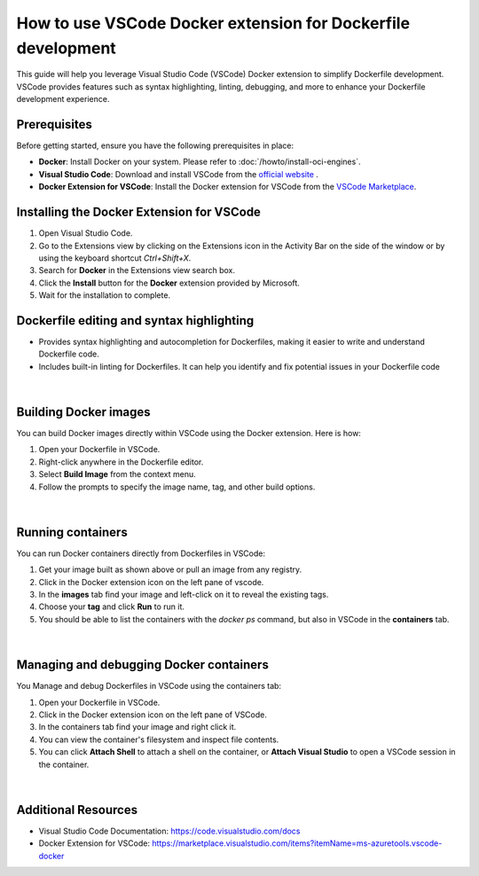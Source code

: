 ==============================================================
How to use VSCode Docker extension for Dockerfile development
==============================================================

This guide will help you leverage Visual Studio Code (VSCode) Docker extension to simplify Dockerfile development. VSCode provides features such as syntax highlighting, linting, debugging, and more to enhance your Dockerfile development experience.

Prerequisites
=============
Before getting started, ensure you have the following prerequisites in place:

- **Docker**: Install Docker on your system. Please refer to :doc:`/howto/install-oci-engines`.
- **Visual Studio Code**: Download and install VSCode from the `official website <https://code.visualstudio.com/download>`_ .
- **Docker Extension for VSCode**: Install the Docker extension for VSCode from the `VSCode Marketplace <https://marketplace.visualstudio.com/items?itemName=ms-azuretools.vscode-docker>`_.

Installing the Docker Extension for VSCode
==========================================
1. Open Visual Studio Code.

2. Go to the Extensions view by clicking on the Extensions icon in the Activity Bar on the side of the window or by using the keyboard shortcut `Ctrl+Shift+X`.

3. Search for **Docker** in the Extensions view search box.

4. Click the **Install** button for the **Docker** extension provided by Microsoft.

5. Wait for the installation to complete.

Dockerfile editing and syntax highlighting
===========================================
* Provides syntax highlighting and autocompletion for Dockerfiles, making it easier to write and understand Dockerfile code.
* Includes built-in linting for Dockerfiles. It can help you identify and fix potential issues in your Dockerfile code

.. figure:: images/docker/docker-vscode-syntax.png
   :scale: 90%
   :alt: Docker extension in VSCode raising a linting warning because Dockerfile keywords must be written in uppercase
   :align: center
   :figclass: figborder

|

Building Docker images
======================
You can build Docker images directly within VSCode using the Docker extension. Here is how: 

1. Open your Dockerfile in VSCode.

2. Right-click anywhere in the Dockerfile editor.

3. Select **Build Image** from the context menu.

4. Follow the prompts to specify the image name, tag, and other build options.

.. figure:: images/docker/docker-vscode-build.png
   :scale: 40%
   :alt: By right-clicking we can click "Build Image" to build the target Dockerfile
   :align: center
   :figclass: figborder

|

Running containers
==================
You can run Docker containers directly from Dockerfiles in VSCode:

1. Get your image built as shown above or pull an image from any registry.

2. Click in the Docker extension icon on the left pane of vscode.

3. In the **images** tab find your image and left-click on it to reveal the existing tags.

4. Choose your **tag** and click **Run** to run it.

5. You should be able to list the containers with the `docker ps` command, but also in VSCode in the **containers** tab.

.. figure:: images/docker/docker-vscode-run.png
   :scale: 40%
   :alt: Opening the Docker extension's left pane, we can view the local registry's images and run them by clicking "Run" or "Run Interactive" 
   :align: center
   :figclass: figborder

|

Managing and debugging Docker containers
========================================

You Manage and debug Dockerfiles in VSCode using the containers tab:

1. Open your Dockerfile in VSCode.

2. Click in the Docker extension icon on the left pane of VSCode.

3. In the containers tab find your image and right click it.

4. You can view the container's filesystem and inspect file contents.

5. You can click **Attach Shell** to attach a shell on the container, or **Attach Visual Studio** to open a VSCode session in the container.

.. figure:: images/docker/docker-vscode-debug.png
   :scale: 40%
   :alt: Opening the Docker extension's left pane, we can view the running containers and attach a debug session by right-clicking and pressing "Attach Shell" or "Attach Visual Studio Code" to inspect the container
   :align: center
   :figclass: figborder

|

Additional Resources
=====================
- Visual Studio Code Documentation: https://code.visualstudio.com/docs
- Docker Extension for VSCode: https://marketplace.visualstudio.com/items?itemName=ms-azuretools.vscode-docker
